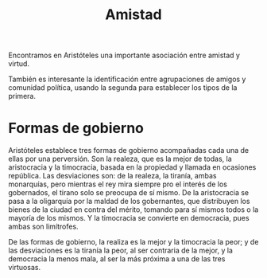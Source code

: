 :PROPERTIES:
:ID: D85BACAF-9F66-419A-BBDC-DAE6D31B6530
:END:
#+title: Amistad

Encontramos en Aristóteles una importante asociación entre amistad y virtud.

También es interesante la identificación entre agrupaciones de amigos y comunidad política, usando la segunda para establecer los tipos de la primera.

* Formas de gobierno
Aristóteles establece tres formas de gobierno acompañadas cada una de ellas por una perversión. Son la realeza, que es la mejor de todas, la aristocracia y la timocracia, basada en la propiedad y llamada en ocasiones república. Las desviaciones son: de la realeza, la tiranía, ambas monarquías, pero mientras el rey mira siempre pro el interés de los gobernados, el tirano solo se preocupa de sí mismo. De la aristocracia se pasa a la oligarquía por la maldad de los gobernantes, que distribuyen los bienes de la ciudad en contra del mérito, tomando para sí mismos todos o la mayoría de los mismos. Y la timocracia se convierte en democracia, pues ambas son limítrofes.

De las formas de gobierno, la realiza es la mejor y la timocracia la peor; y de las desviaciones es la tiranía la peor, al ser contraria de la mejor, y la democracia la menos mala, al ser la más próxima a una de las tres virtuosas.
